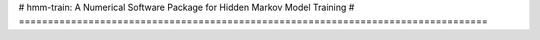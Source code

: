 # hmm-train: A Numerical Software Package for Hidden Markov Model Training
# =================================================================================